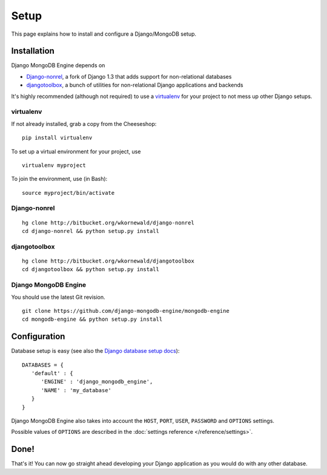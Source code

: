 Setup
=====

This page explains how to install and configure a Django/MongoDB setup.

Installation
------------
Django MongoDB Engine depends on

* Django-nonrel_, a fork of Django 1.3 that adds support for non-relational databases
* djangotoolbox_, a bunch of utilities for non-relational Django applications and backends

It's highly recommended (although not required) to use a virtualenv_ for your
project to not mess up other Django setups.

virtualenv
..........
If not already installed, grab a copy from the Cheeseshop::

   pip install virtualenv

To set up a virtual environment for your project, use ::

   virtualenv myproject

To join the environment, use (in Bash)::

   source myproject/bin/activate

Django-nonrel
.............
::

   hg clone http://bitbucket.org/wkornewald/django-nonrel
   cd django-nonrel && python setup.py install

djangotoolbox
.............
::

   hg clone http://bitbucket.org/wkornewald/djangotoolbox
   cd djangotoolbox && python setup.py install

Django MongoDB Engine
.....................
You should use the latest Git revision. ::

   git clone https://github.com/django-mongodb-engine/mongodb-engine
   cd mongodb-engine && python setup.py install


Configuration
-------------
Database setup is easy (see also the `Django database setup docs`_)::

   DATABASES = {
      'default' : {
         'ENGINE' : 'django_mongodb_engine',
         'NAME' : 'my_database'
      }
   }

Django MongoDB Engine also takes into account the ``HOST``, ``PORT``, ``USER``,
``PASSWORD`` and ``OPTIONS`` settings.

Possible values of ``OPTIONS`` are described in the
:doc:`settings reference </reference/settings>`.

Done!
-----
That's it! You can now go straight ahead developing your Django application as
you would do with any other database.


.. _virtualenv: http://virtualenv.org
.. _Django database setup docs: http://docs.djangoproject.com/en/dev/ref/settings/#databases
.. _djangotoolbox: http://www.allbuttonspressed.com/projects/djangotoolbox
.. _Django-nonrel: http://www.allbuttonspressed.com/projects/django-nonrel

